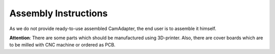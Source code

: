 Assembly Instructions
=====================

As we do not provide ready-to-use assembled CamAdapter, the end user is to assemble it himself.

**Attention**: There are some parts which should be manufactured using 3D-printer. Also, there are cover boards which are to be milled with CNC machine or ordered as PCB. 
